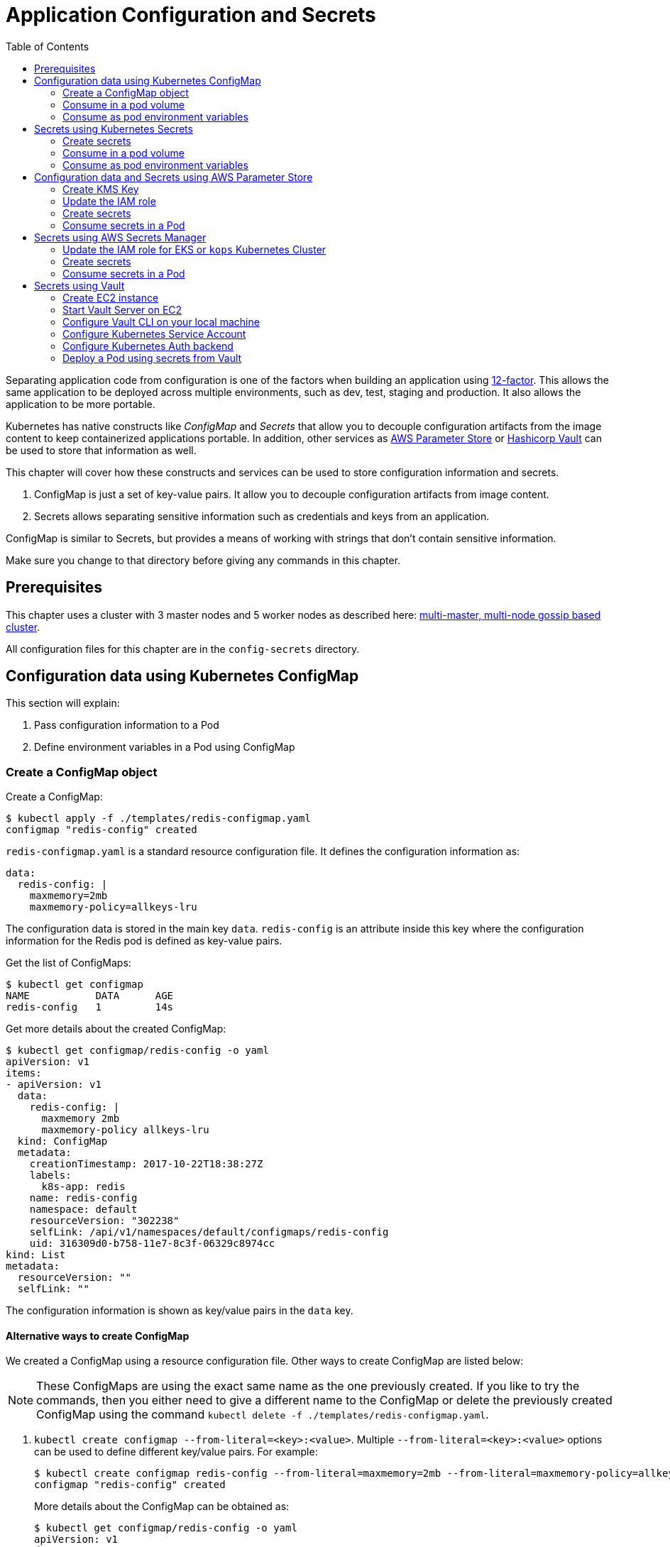 = Application Configuration and Secrets
:toc:
:icons:
:linkcss:
:imagesdir: ../../resources/images

Separating application code from configuration is one of the factors when building an application using https://12factor.net/[12-factor]. This allows the same application to be deployed across multiple environments, such as dev, test, staging and production. It also allows the application to be more portable.

Kubernetes has native constructs like _ConfigMap_ and _Secrets_ that allow you to decouple configuration artifacts from the image content to keep containerized applications portable. In addition, other services as https://aws.amazon.com/ec2/systems-manager/parameter-store/[AWS Parameter Store] or https://www.vaultproject.io/[Hashicorp Vault] can be used to store that information as well.

This chapter will cover how these constructs and services can be used to store configuration information and secrets.

. ConfigMap is just a set of key-value pairs. It allow you to decouple configuration artifacts from image content.
. Secrets allows separating sensitive information such as credentials and keys from an application.

ConfigMap is similar to Secrets, but provides a means of working with strings that don’t contain sensitive information.

Make sure you change to that directory before giving any commands in this chapter.

== Prerequisites

This chapter uses a cluster with 3 master nodes and 5 worker nodes as described here: link:../cluster-install#multi-master-multi-node-multi-az-gossip-based-cluster[multi-master, multi-node gossip based cluster].

All configuration files for this chapter are in the `config-secrets` directory.

== Configuration data using Kubernetes ConfigMap

This section will explain:

. Pass configuration information to a Pod
. Define environment variables in a Pod using ConfigMap

=== Create a ConfigMap object

Create a ConfigMap:

    $ kubectl apply -f ./templates/redis-configmap.yaml
    configmap "redis-config" created

`redis-configmap.yaml` is a standard resource configuration file. It defines the configuration information as:

    data:
      redis-config: |
        maxmemory=2mb
        maxmemory-policy=allkeys-lru

The configuration data is stored in the main key `data`. `redis-config` is an attribute inside this key where the configuration information for the Redis pod is defined as key-value pairs.

Get the list of ConfigMaps:

    $ kubectl get configmap
    NAME           DATA      AGE
    redis-config   1         14s

Get more details about the created ConfigMap:

```
$ kubectl get configmap/redis-config -o yaml
apiVersion: v1
items:
- apiVersion: v1
  data:
    redis-config: |
      maxmemory 2mb
      maxmemory-policy allkeys-lru
  kind: ConfigMap
  metadata:
    creationTimestamp: 2017-10-22T18:38:27Z
    labels:
      k8s-app: redis
    name: redis-config
    namespace: default
    resourceVersion: "302238"
    selfLink: /api/v1/namespaces/default/configmaps/redis-config
    uid: 316309d0-b758-11e7-8c3f-06329c8974cc
kind: List
metadata:
  resourceVersion: ""
  selfLink: ""
```

The configuration information is shown as key/value pairs in the `data` key.

==== Alternative ways to create ConfigMap

We created a ConfigMap using a resource configuration file. Other ways to create ConfigMap are listed below:

NOTE: These ConfigMaps are using the exact same name as the one previously created. If you like to try the commands, then you either need to give a different name to the ConfigMap or delete the previously created ConfigMap using the command `kubectl delete -f ./templates/redis-configmap.yaml`.

. `kubectl create configmap --from-literal=<key>:<value>`. Multiple `--from-literal=<key>:<value>` options can be used to define different key/value pairs. For example:

  $ kubectl create configmap redis-config --from-literal=maxmemory=2mb --from-literal=maxmemory-policy=allkeys-lru
  configmap "redis-config" created
+
More details about the ConfigMap can be obtained as:
+
  $ kubectl get configmap/redis-config -o yaml
  apiVersion: v1
  data:
    maxmemory: 2mb
    maxmemory-policy: allkeys-lru
  kind: ConfigMap
  metadata:
    creationTimestamp: 2017-10-22T15:29:31Z
    name: redis-config
    namespace: default
    resourceVersion: "287452"
    selfLink: /api/v1/namespaces/default/configmaps/redis-config
    uid: cccf20b7-b73d-11e7-8c3f-06329c8974cc
+
. `kubectl create configmap redis-config --from-file=<properties file>` where `<properties file>` is a property file with key/value pairs. For example, `templates/redis-config` looks like:
+
  maxmemory 2mb
  maxmemory-policy allkeys-lru
+
And now the ConfigMap can be created as:
+
  $ kubectl create configmap redis-config --from-file=templates/redis-config
  configmap "redis-config" created
+
More details about the ConfigMap can be obtained as:
+
  $ kubectl get configmap/redis-config -o yaml
  apiVersion: v1
  data:
    redis-config: |
      maxmemory=2mb
      maxmemory-policy=allkeys-lru
  kind: ConfigMap
  metadata:
    creationTimestamp: 2017-10-22T15:56:08Z
    name: redis-config
    namespace: default
    resourceVersion: "289533"
    selfLink: /api/v1/namespaces/default/configmaps/redis-config
    uid: 84901162-b741-11e7-8c3f-06329c8974cc
+
The filename becomes a key stored in the data section of the ConfigMap. The file contents become the key’s value.

At the end of this section, you'll have created a ConfigMap `redis-config`.

=== Consume in a pod volume

A ConfigMap must be created before referencing it in a Pod specification (unless you mark the ConfigMap as "`optional`"). If you reference a ConfigMap that doesn’t exist would , the Pod won’t start.

Let's use `redis-config` ConfigMap to create our `redis.conf` configuration file in the pod `redis-pod`. It maps the ConfigMap to the volume where the configuration resides:

    $ kubectl apply -f ./templates/redis-pod.yaml
    pod "redis-pod" created

Wait for the pod to run:

    $ kubectl get pods
    NAME        READY     STATUS    RESTARTS   AGE
    redis-pod   1/1       Running   0          12m

Check logs from the pod to verify that Redis has started:

  $ kubectl logs redis-pod
                  _._
             _.-``__ ''-._
        _.-``    `.  `_.  ''-._           Redis 2.8.19 (00000000/0) 64 bit
    .-`` .-```.  ```\/    _.,_ ''-._
   (    '      ,       .-`  | `,    )     Running in stand alone mode
   |`-._`-...-` __...-.``-._|'` _.-'|     Port: 6379
   |    `-._   `._    /     _.-'    |     PID: 6
    `-._    `-._  `-./  _.-'    _.-'
   |`-._`-._    `-.__.-'    _.-'_.-'|
   |    `-._`-._        _.-'_.-'    |           http://redis.io
    `-._    `-._`-.__.-'_.-'    _.-'
   |`-._`-._    `-.__.-'    _.-'_.-'|
   |    `-._`-._        _.-'_.-'    |
    `-._    `-._`-.__.-'_.-'    _.-'
        `-._    `-.__.-'    _.-'
            `-._        _.-'
                `-.__.-'

  [6] 22 Oct 18:39:45.386 # Server started, Redis version 2.8.19
  [6] 22 Oct 18:39:45.386 # WARNING you have Transparent Huge Pages (THP) support enabled in your kernel. This will create latency and memory usage issues with Redis. To fix this issue run the command 'echo never > /sys/kernel/mm/transparent_hugepage/enabled' as root, and add it to your /etc/rc.local in order to retain the setting after a reboot. Redis must be restarted after THP is disabled.
  [6] 22 Oct 18:39:45.386 # WARNING: The TCP backlog setting of 511 cannot be enforced because /proc/sys/net/core/somaxconn is set to the lower value of 128.
  [6] 22 Oct 18:39:45.386 * The server is now ready to accept connections on port 6379

Validate that your redis cluster picked up the appropriate configuration:

    $ kubectl exec redis-pod -it redis-cli
    127.0.0.1:6379> CONFIG GET maxmemory
    1) "maxmemory"
    2) "2097152"
    127.0.0.1:6379> CONFIG GET maxmemory-policy
    1) "maxmemory-policy"
    2) "allkeys-lru"
    127.0.0.1:6379> quit

You should see the same values that were specified in `./templates/redis-configmap.yaml` outputted in the above commands.

Now, changing the pod configuration would involve the following steps:

. Edit `redis-configmap.yaml`
. Update the ConfigMap using the command: `kubectl apply -f templates/redis-configmap.yaml`
. Wrap the pod in a Deployment
. Terminate the pod, Deployment will restart the pod and pick up new configuration

=== Consume as pod environment variables

The data from ConfigMap can be used to initialize environment variables in a pod. We'll use `arungupta/print-hello` image to print "`Hello World`" on the console. The number of times this message is printed is defined by an environment variable `COUNT`. This value of this variable is defined in the ConfigMap.

==== Create a pod and use ConfigMap

. Create a ConfigMap:

  $ kubectl create configmap hello-config --from-literal=COUNT=2
  configmap "hello-config" created

. Get more details about this ConfigMap:

  $ kubectl get configmap/hello-config -o yaml
  apiVersion: v1
  data:
    COUNT: "2"
  kind: ConfigMap
  metadata:
    creationTimestamp: 2017-10-26T21:40:10Z
    name: hello-config
    namespace: default
    resourceVersion: "92516"
    selfLink: /api/v1/namespaces/default/configmaps/hello-config
    uid: 3dacb22f-ba96-11e7-ab9c-123f969a2ce2

. Use this ConfigMap to create a pod:

  $ kubectl apply -f templates/app-pod.yaml
  pod "app-pod" created
+
The pod configuration file looks like:
+
  apiVersion: v1
  kind: Pod
  metadata:
    labels:
      name: app-pod
    name: app-pod
  spec:
    containers:
    - name: app
      image: arungupta/print-hello:latest
      env:
      - name: COUNT
        valueFrom:
          configMapKeyRef:
            name: hello-config
            key: COUNT
      ports:
      - containerPort: 8080

. Observe logs from the pod:

  $ kubectl logs -f app-pod
  npm info it worked if it ends with ok
  npm info using npm@3.10.10
  npm info using node@v6.11.4
  npm info lifecycle webapp@1.0.0~prestart: webapp@1.0.0
  npm info lifecycle webapp@1.0.0~start: webapp@1.0.0

  > webapp@1.0.0 start /usr/src/app
  > node server.js

  Running on http://0.0.0.0:8080

. In a new terminal, expose the pod as a Service:

  $ kubectl expose pod app-pod --port=80 --target-port=8080 --name=app
  service "app" exposed

. Start Kubernetes proxy:

  kubectl proxy --address 0.0.0.0 --accept-hosts '.*' --port 8080

. In a new terminal, access the service as:

  $ curl -k https://ENVIRONMENT_ID.vfs.cloud9.REGION_ID.amazonaws.com/api/v1/proxy/namespaces/default/services/app/
  printed 2 times
+
The pod logs are refreshed as well:
+
  Hello world 0
  Hello world 1

==== Change the ConfigMap and verify pod logs

. Edit the ConfigMap:

  $ kubectl edit configmap/hello-config

. Change the value to `4`
. Terminate the pod:

  $ kubectl delete pod/app-pod
  pod "app-pod" deleted

. Run the pod again:

  kubectl create -f templates/app-pod.yaml
  pod "app-pod" created

. Access the service again:

  $ curl -k https://ENVIRONMENT_ID.vfs.cloud9.REGION_ID.amazonaws.com/api/v1/proxy/namespaces/default/services/app/
  printed 4 times

. Logs from the pod are refreshed:

  Hello world 0
  Hello world 1
  Hello world 2
  Hello world 3

== Secrets using Kubernetes Secrets

In this section we will demonstrate how to place secrets into the Kubernetes cluster and then show multiple ways of retrieving those secretes from within a pod.

=== Create secrets

First encode the secrets you want to apply, for this example we will use the username `admin` and the password `password`

    echo -n "admin" | base64
    echo -n "password" | base64

Both of these values are already written in the file `./templates/secret.yaml`. The configuration looks like:

```
apiVersion: v1
kind: Secret
metadata:
  name: mysecret
type: Opaque
data:
  username: YWRtaW4=
  password: cGFzc3dvcmQ=
```

You can now insert this secret in the Kubernetes cluster with the following command:

  kubectl apply -f ./templates/secret.yaml

The list of created secrets can be seen as:

  $ kubectl get secrets
  NAME                  TYPE                                  DATA      AGE
  default-token-4cqsx   kubernetes.io/service-account-token   3         8h
  mysecret              Opaque                                2         6s

The values of the secret are displayed as `Opaque`.

Get more details about the secret:

  $ kubectl describe secrets/mysecret
  Name:         mysecret
  Namespace:    default
  Labels:       <none>
  Annotations:  <none>

  Type:  Opaque

  Data
  ====
  password:  8 bytes
  username:  5 bytes

Once again, the values of the secret are not shown.

=== Consume in a pod volume

Deploy the pod:

    kubectl apply -f ./templates/pod-secret-volume.yaml

The pod configuration file looks like:

    apiVersion: v1
    kind: Pod
    metadata:
      name: pod-secret-volume
    spec:
      containers:
      - name: pod-secret-volume
        image: redis
        volumeMounts:
        - name: foo
          mountPath: "/etc/foo"
          readOnly: true
      volumes:
      - name: foo
        secret:
          secretName: mysecret

Open a shell to the pod to see the secrets:

    kubectl exec -it pod-secret-volume /bin/bash
    ls /etc/foo
    cat /etc/foo/username ; echo
    cat /etc/foo/password ; echo

The above commands should result in the plain text values, the decoding is done for you.

Delete the pod:

    kubectl delete -f ./templates/pod-secret-volume.yaml

=== Consume as pod environment variables

Deploy the pod:

    kubectl apply -f ./templates/pod-secret-env.yaml

The pod configuration file looks like:

    apiVersion: v1
    kind: Pod
    metadata:
      name: pod-secret-env
    spec:
      containers:
      - name: pod-secret-env
        image: redis
        env:
          - name: SECRET_USERNAME
            valueFrom:
              secretKeyRef:
                name: mysecret
                key: username
          - name: SECRET_PASSWORD
            valueFrom:
              secretKeyRef:
                name: mysecret
                key: password
      restartPolicy: Never

Open a shell to the pod to see the secrets:

    kubectl exec -it pod-secret-env /bin/bash
    echo $SECRET_USERNAME
    echo $SECRET_PASSWORD

The above commands illustrate how to see the secret values via environment variables.

== Configuration data and Secrets using AWS Parameter Store

https://aws.amazon.com/ec2/systems-manager/[Amazon EC2 Systems Manager] eases the configuration and management of Amazon EC2 instances and associated resources. One of the features of Systems Manager is https://aws.amazon.com/ec2/systems-manager/parameter-store/[Parameter Store] that provides a centralized location to store, provide access control, and easily reference your configuration data, whether plain-text data such as database strings or secrets such as passwords, encrypted through https://aws.amazon.com/kms/[AWS Key Management Service] (KMS).

KMS helps you encrypt your sensitive information and protect the security of your keys. Additionally, all calls to the parameter store are recorded with AWS CloudTrail so that they can be audited. Access to each parameter store secrets can be scoped with IAM.

Parameter Store allows three types of configuration data to be stored:

- String
- List of string
- Secure string

This section will show how to create a secure string using AWS CLI and access it in a Pod.

=== Create KMS Key

. Create a new encryption key: https://console.aws.amazon.com/iam/home#/encryptionKeys/
. Click on `Create key`. If you haven't used the KMS service before, click `Get Started`.
. Specify the `Alias` as `k8s-key`
+
image::aws-kms-create-key.png[]
+
Click on `Next Step`.
. Take the defaults for `Add Tags` and click on `Next Step`.
. Select the IAM user(s) and roles that can administer this key through the KMS API
+
image::aws-kms-key-admins.png[]
+
. Select the IAM user(s) and roles that can use this key to encrypt and decrypt data from within applications. We'll use the IAM role that is assigned to the worker nodes in the Kubernetes cluster created by kops.
+
image::aws-kms-key-usage-perms.png[]
+
. Preview key policy:

  {
    "Id": "key-consolepolicy-3",
    "Version": "2012-10-17",
    "Statement": [
      {
        "Sid": "Enable IAM User Permissions",
        "Effect": "Allow",
        "Principal": {
          "AWS": [
            "arn:aws:iam::<account-id>:root"
          ]
        },
        "Action": "kms:*",
        "Resource": "*"
      },
      {
        "Sid": "Allow access for Key Administrators",
        "Effect": "Allow",
        "Principal": {
          "AWS": [
            "arn:aws:iam::<account-id>:user/arun",
            "arn:aws:iam::<account-id>:role/nodes.example.cluster.k8s.local"
          ]
        },
        "Action": [
          "kms:Create*",
          "kms:Describe*",
          "kms:Enable*",
          "kms:List*",
          "kms:Put*",
          "kms:Update*",
          "kms:Revoke*",
          "kms:Disable*",
          "kms:Get*",
          "kms:Delete*",
          "kms:TagResource",
          "kms:UntagResource",
          "kms:ScheduleKeyDeletion",
          "kms:CancelKeyDeletion"
        ],
        "Resource": "*"
      },
      {
        "Sid": "Allow use of the key",
        "Effect": "Allow",
        "Principal": {
          "AWS": [
            "arn:aws:iam::<account-id>:role/nodes.example.cluster.k8s.local"
          ]
        },
        "Action": [
          "kms:Encrypt",
          "kms:Decrypt",
          "kms:ReEncrypt*",
          "kms:GenerateDataKey*",
          "kms:DescribeKey"
        ],
        "Resource": "*"
      },
      {
        "Sid": "Allow attachment of persistent resources",
        "Effect": "Allow",
        "Principal": {
          "AWS": [
            "arn:aws:iam::<account-id>:role/nodes.example.cluster.k8s.local"
          ]
        },
        "Action": [
          "kms:CreateGrant",
          "kms:ListGrants",
          "kms:RevokeGrant"
        ],
        "Resource": "*",
        "Condition": {
          "Bool": {
            "kms:GrantIsForAWSResource": true
          }
        }
      }
    ]
  }

. Click on `Finish`.
. Select `IAM`, `Encryption Keys`, `k8s-key` and copy the ARN of the key.

=== Update the IAM role

For a Kubernetes cluster created by kops, EC2 worker nodes use an instance profile to allow the EC2 instances to access other AWS services. This role must be updated to allow the worker nodes to read the secrets from Parameter Store.

In the IAM Console click `roles` and type `nodes` into the search box. Find the `nodes.example.cluster.k8s.local` role
and click it. In the Permissions tab, expand the inline policy for `nodes.example.cluster.k8s.local` and click
`Edit policy`. Add the `ssm:GetParameter` permission to the policy so the policy looks similar to the one below.

    {
        "Version": "2012-10-17",
        "Statement": [
            .
            .
            .
            },
            {
                "Effect": "Allow",
                "Action": [
                    "ssm:GetParameter"
                ],
                "Resource": [
                    "arn:aws:ssm:<region>:<account-id>:parameter/GREETING",
                    "arn:aws:ssm:<region>:<account-id>:parameter/NAME"
                ]
            }
        ]
    }

=== Create secrets

Only the value of the secure string parameter is encrypted. The name of the parameter, description, and other properties are not encrypted.

. A secret in AWS Parameter is created as a secure string. Create a secure string:
+
  $ aws ssm put-parameter \
    --name GREETING \
    --value Hello \
    --type SecureString \
    --key-id arn:aws:kms:<region>:<account-id>:key/414a963b-7fe4-4a61-b19f-ea408b9bda3b
  {
      "Version": 1
  }
+
This will create a secret in the Parameter Store using the KMS key.
+
. Get the value of the created secret:
+
```
$ aws ssm get-parameter --name GREETING
{
    "Parameter": {
        "Version": 1,
        "Type": "SecureString",
        "Name": "GREETING",
        "Value": "AQICAHghFIWYznvdUrX6qDhd5xLFHpoaQ5WL1EaHqsbkenfFEwHdqTpU8URwKMf2H9XmMyMgAAAAYzBhBgkqhkiG9w0BBwagVDBSAgEAME0GCSqGSIb3DQEHATAeBglghkgBZQMEAS4wEQQM0jZaUadELhmiCzj4AgEQgCBXVAZzfjac8P2AFrelnLaXb3z7ssZt2q/npxYAdJ9ABQ=="
    }
}
```
+
By default, the encrypted value of the secret is shown in the output.
+
. Decrypted value of the secret can be obtained:

  $ aws ssm get-parameter --name GREETING --with-decryption
  {
      "Parameter": {
          "Version": 1,
          "Type": "SecureString",
          "Name": "GREETING",
          "Value": "Hello"
      }
  }

. Create another secret:

  $ aws ssm put-parameter \
    --name NAME \
    --value World \
    --type SecureString \
    --key-id arn:aws:kms:<region>:<account-id>:key/414a963b-7fe4-4a61-b19f-ea408b9bda3b
  {
      "Version": 1
  }
+
These two secrets will be consumed in the Pod.

=== Consume secrets in a Pod

The directory `images/parameter-store-kubernetes` contains a Java application that reads secrets from AWS Parameter Store. This application is then packaged as a Pod and deployed in the cluster.

The Pod configuration is shown:

  apiVersion: v1
  kind: Pod
  metadata:
    name: pod-parameter-store
  spec:
    containers:
    - name: pod-parameter-store
      image: arungupta/parameter-store-kubernetes:latest
    restartPolicy: Never

Create the Pod:

  $ kubectl apply -f templates/pod-parameter-store.yaml
  pod "pod-parameter-store" configured

Check the logs of the Pod:

  $ kubectl logs pod-parameter-store
  parameter store: HelloWorld

This shows that the Java application has been able to read both the NAME and GREETING secrets from AWS Parameter Store.

== Secrets using AWS Secrets Manager

This section will show how to create a secret using https://aws.amazon.com/secrets-manager/[AWS Secrets Manager] and access the secret in a Pod.

AWS Secrets Manager enables you to easily rotate, manage, and retrieve database credentials, API keys, and other secrets throughout their lifecycle. The service integrates with KMS, which uses a https://aws.amazon.com/blogs/security/aws-key-management-service-now-offers-fips-140-2-validated-cryptographic-modules-enabling-easier-adoption-of-the-service-for-regulated-workloads/[FIPS 140-2 validated Hardware Security Module], to provide robust key management controls to secure the secret. AWS Secrets Manager also integrates with AWS IAM and AWS CloudTrail to provide fine-grained access, audit and alerting integration.

=== Update the IAM role for EKS or `kops` Kubernetes Cluster

In this guide, we will create the secret in the US-West (Oregon) `us-west-2` region. AWS Secrets Manager is available in most AWS regions

==== EKS Kubernetes Cluster
EC2 worker nodes use `NodeInstanceRole` created in Step 3 of the https://docs.aws.amazon.com/eks/latest/userguide/getting-started.html[EKS Getting Started guide]. This role must be updated to allow the worked nodes to read the secrets from Secrets Manager.

In the IAM Console, click `roles` and type `NodeInstanceRole` and click it. In the Permissions tab, expand the inline policy and click `Edit policy`. Add the `secretsManager:GetSecretValue` permission to the policy so the policy looks similar to the one below.

    {
        "Version": "2012-10-17",
        "Statement": [
            {
                "Effect": "Allow",
                "Action": [
                    "secretsmanager:GetSecretValue",
                    "secretsmanager:DescribeSecret"
                ],
                "Resource": [
                    "arn:aws:secretsmanager:us-west-2:<account-id>:secret:<secret-name>"
                ]
            }
        ]
    }

==== `kops` Kubernetes Cluster

EC2 worker nodes use an instance profile to allow the EC2 node instances to access other AWS services. This role must be updated to allow the worker nodes to read the secrets from Secrets Manager.

In the IAM Console click `roles` and type `nodes` into the search box. Find the `nodes.example.cluster.k8s.local` role
and click it. In the `Permissions` tab, expand the inline policy for `nodes.example.cluster.k8s.local` and click
`Edit policy`.

    {
        "Version": "2012-10-17",
        "Statement": [
            {
                "Effect": "Allow",
                "Action": [
                    "secretsmanager:GetSecretValue",
                    "secretsmanager:DescribeSecret"
                ],
                "Resource": [
                    "arn:aws:secretsmanager:us-west-2:<account-id>:secret:<secret-name>"
                ]
            }
        ]
    }

=== Create secrets

. Create a secret key-value pair using https://docs.aws.amazon.com/cli/latest/reference/secretsmanager/create-secret.html[AWS Secrets Manager CLI].

  aws secretsmanager create-secret --name testsecret --description "EKS/kops Demo Secret" --secret-string [{"testkey":"testvalue"}] --region us-west-2

. Get the value of created secret using https://docs.aws.amazon.com/cli/latest/reference/secretsmanager/get-secret-value.html[GetSecretValue] API call

  aws secretsmanager get-secret-value --secret-id testsecret --region us-west-2

=== Consume secrets in a Pod

The directory images/sec_mgr_app contains a Node.js application that reads secrets from AWS Secrets Manager from the US-West (Oregon) `us-west-2` region. This application is then packaged as a Pod and deployed in the cluster.

The Pod configuration is shown below:

    apiVersion: v1
    kind: Pod
    metadata:
      name: pod-secretsmanager
    spec:
      containers:
      - name: pod-secretsmanager
        image: paavanmistry/node-aws-sm-demo:latest
      restartPolicy: Never

Create the Pod:

  $ kubectl apply -f templates/pod-secretsmanager.yaml
  pod "pod-parameter-store" configured

Check the logs of the Pod:

  $ kubectl logs pod-secretsmanager
  Secret retrieved from AWS SecretsManager: testsecret is {testkey}:{testvalue}

Clean up:

  - $ kubectl delete -f templates/pod-secretsmanager.yaml
  - $ aws secretsmanager delete-secret --secret-id testsecret --region us-west-2
  - Delete IAM role policy updates for AWS Secrets Manager

== Secrets using Vault

https://www.vaultproject.io/[Hashicorp Vault] is a tool for managing secrets. It secures, stores and tightly controls access to tokens, passwords, certificates, API keys and other secrets.

This section explains how to install and configure Vault on AWS, store secrets, and access them in a Pod. The instructions are inspired from https://github.com/briankassouf/vault-kubernetes-demo.

=== Create EC2 instance

We need an EC2 instance for hosting Vault server. This server needs to be accessible to Kubernetes cluster.

. Create an EC2 instance with Linux flavor. For example `m4.large` with `Amazon Linux`
.. Make sure to allow port `8200` as part of `Configure Security Group`
.. Configure security group to allow 8200 (not TLS by default, more config required for TLS)
.. SSH into the machine:
+
```
ssh -i ~/.ssh/arun-us-east1.pem ec2-user@ec2-54-237-223-40.compute-1.amazonaws.com
```
+
. Note down the private IP address of the EC2 console. This is needed to start our Vault server.

=== Start Vault Server on EC2

. Download Vault server:

  wget https://releases.hashicorp.com/vault/0.9.0/vault_0.9.0_linux_amd64.zip

. Unzip Vault: `unzip vault_0.9.0_linux_amd64.zip`
. Start Vault server:
+
```
[ec2-user@ip-172-31-26-180 ~]$ ./vault server -dev-listen-address=ip-172-31-26-180.ec2.internal:8200 -dev &
[1] 26687
[ec2-user@ip-172-31-26-180 ~]$ ==> Vault server configuration:

                     Cgo: disabled
         Cluster Address: https://ip-172-31-26-180.ec2.internal:8201
              Listener 1: tcp (addr: "ip-172-31-26-180.ec2.internal:8200", cluster address: "172.31.26.180:8201", tls: "disabled")
               Log Level: info
                   Mlock: supported: true, enabled: false
        Redirect Address: http://ip-172-31-26-180.ec2.internal:8200
                 Storage: inmem
                 Version: Vault v0.9.0
             Version Sha: bdac1854478538052ba5b7ec9a9ec688d35a3335

==> WARNING: Dev mode is enabled!

In this mode, Vault is completely in-memory and unsealed.
Vault is configured to only have a single unseal key. The root
token has already been authenticated with the CLI, so you can
immediately begin using the Vault CLI.

The only step you need to take is to set the following
environment variables:

    export VAULT_ADDR='http://ip-172-31-26-180.ec2.internal:8200'

The unseal key and root token are reproduced below in case you
want to seal/unseal the Vault or play with authentication.

Unseal Key: ZBfexpmasu0r4iba+t8tTlm4L5FQJ+JagglEhbfpxkU=
Root Token: 4e93b3c6-c459-f166-e7e9-6c48044cfdb6

==> Vault server started! Log data will stream in below:

2017/11/20 03:34:06.457231 [INFO ] core: security barrier not initialized
2017/11/20 03:34:06.457349 [INFO ] core: security barrier initialized: shares=1 threshold=1
2017/11/20 03:34:06.457475 [INFO ] core: post-unseal setup starting
2017/11/20 03:34:06.470532 [INFO ] core: loaded wrapping token key
2017/11/20 03:34:06.470542 [INFO ] core: successfully setup plugin catalog: plugin-directory=
2017/11/20 03:34:06.471226 [INFO ] core: successfully mounted backend: type=kv path=secret/
2017/11/20 03:34:06.471239 [INFO ] core: successfully mounted backend: type=cubbyhole path=cubbyhole/
2017/11/20 03:34:06.471348 [INFO ] core: successfully mounted backend: type=system path=sys/
2017/11/20 03:34:06.471530 [INFO ] core: successfully mounted backend: type=identity path=identity/
2017/11/20 03:34:06.475065 [INFO ] expiration: restoring leases
2017/11/20 03:34:06.475241 [INFO ] rollback: starting rollback manager
2017/11/20 03:34:06.475583 [INFO ] expiration: lease restore complete
2017/11/20 03:34:06.475583 [INFO ] identity: entities restored
2017/11/20 03:34:06.475628 [INFO ] identity: groups restored
2017/11/20 03:34:06.475641 [INFO ] core: post-unseal setup complete
2017/11/20 03:34:06.475778 [INFO ] core: root token generated
2017/11/20 03:34:06.475782 [INFO ] core: pre-seal teardown starting
2017/11/20 03:34:06.475783 [INFO ] core: cluster listeners not running
2017/11/20 03:34:06.475790 [INFO ] rollback: stopping rollback manager
2017/11/20 03:34:06.475848 [INFO ] core: pre-seal teardown complete
2017/11/20 03:34:06.475905 [INFO ] core: vault is unsealed
2017/11/20 03:34:06.475919 [INFO ] core: post-unseal setup starting
2017/11/20 03:34:06.475965 [INFO ] core: loaded wrapping token key
2017/11/20 03:34:06.475967 [INFO ] core: successfully setup plugin catalog: plugin-directory=
2017/11/20 03:34:06.476108 [INFO ] core: successfully mounted backend: type=kv path=secret/
2017/11/20 03:34:06.476186 [INFO ] core: successfully mounted backend: type=system path=sys/
2017/11/20 03:34:06.476318 [INFO ] core: successfully mounted backend: type=identity path=identity/
2017/11/20 03:34:06.476328 [INFO ] core: successfully mounted backend: type=cubbyhole path=cubbyhole/
2017/11/20 03:34:06.476889 [INFO ] expiration: restoring leases
2017/11/20 03:34:06.476945 [INFO ] rollback: starting rollback manager
2017/11/20 03:34:06.477008 [INFO ] identity: entities restored
2017/11/20 03:34:06.477015 [INFO ] identity: groups restored
2017/11/20 03:34:06.477022 [INFO ] core: post-unseal setup complete
2017/11/20 03:34:06.477105 [INFO ] expiration: lease restore complete
```
+
. Run the command to configure Vault CLI to identify the server:
+
```
export VAULT_ADDR='http://ip-172-31-26-180.ec2.internal:8200'
```
+
. Check status:
+
```
[ec2-user@ip-172-31-26-180 ~]$ ./vault status
Type: shamir
Sealed: false
Key Shares: 1
Key Threshold: 1
Unseal Progress: 0
Unseal Nonce:
Version: 0.9.0
Cluster Name: vault-cluster-01043c83
Cluster ID: 89ccbeb4-8af1-7dca-77bb-38f39c423a39

High-Availability Enabled: false
```

=== Configure Vault CLI on your local machine

. Download Vault server:

  wget https://releases.hashicorp.com/vault/0.9.0/vault_0.9.0_linux_amd64.zip

. Unzip Vault: `unzip vault_0.9.0_linux_amd64.zip`

. Find public IP address of the EC2 instance and setup an environment variable:

  export VAULT_ADDR='<public-ip-address>'
+
For example, this command will look like:
+
  export VAULT_ADDR='http://http://ec2-54-237-223-40.compute-1.amazonaws.com:8200'
+
. Verify the status can be seen from your local machine:
+
```
$ vault status
Type: shamir
Sealed: false
Key Shares: 1
Key Threshold: 1
Unseal Progress: 0
Unseal Nonce:
Version: 0.9.0
Cluster Name: vault-cluster-01043c83
Cluster ID: 89ccbeb4-8af1-7dca-77bb-38f39c423a39

High-Availability Enabled: false
```

. Authenticate against Vault using the root token from the output when starting vault:
+
```
vault auth
Token (will be hidden):
Successfully authenticated! You are now logged in.
token: 4e93b3c6-c459-f166-e7e9-6c48044cfdb6
token_duration: 0
token_policies: [root]
```

=== Configure Kubernetes Service Account

. Create the service account to verify service account token during login:

  $ kubectl create -f templates/vault-reviewer.yaml
  serviceaccount "vault-reviewer" created

. Create the RBAC role that will be used by the service account to access the TokenReview API:

  $ kubectl apply -f templates/vault-reviewer-rbac.yaml
  clusterrolebinding "role-tokenreview-binding" created

. Creat a service account that will be used to login to the auth backend:

  $ kubectl create -f templates/vault-auth.yaml
  serviceaccount "vault-auth" created

=== Configure Kubernetes Auth backend

Service account token, Kubernetes API server address and the certificate used to access the API server are needed in order to configure the Kubernetes Auth backend. Let's get these values.

. On the local machine, read the service account token:

  kubectl get secret \
  $(kubectl get serviceaccount vault-reviewer -o jsonpath={.secrets[0].name}) \
  -o jsonpath={.data.token} | base64 -D -
  export REVIEWER_TOKEN=$(kubectl get secret \
  $(kubectl get serviceaccount vault-reviewer \
  -o jsonpath={.secrets[0].name}) -o jsonpath={.data.token} | base64 -D -)
  && echo $REVIEWER_TOKEN
  eyJ . . . reg

. Get the API server address:

  $ kubectl config view -o jsonpath='{.clusters[*].cluster.server}'
  https://api-example-cluster-k8s-l-1dt7vk-41321592.us-east-1.elb.amazonaws.com https://192.168.99.100:8443
+
This is the address of API servers currently configured. The first one is for the cluster created by kops. Second one is for the minikube server, if its running. The first one is relevant for our case.
+
. Extract the certificate
.. Find the default secret token:

  $ kubectl get secrets | grep default
  default-token-kvjn9          kubernetes.io/service-account-token   3         4d

.. Use the default token name to extract the certificate:

  $ kubectl get secrets default-token-kvjn9 -o jsonpath="{.data['ca\.crt']}" | base64 -D > ~/.kube/kops.crt

. Now that all the required values are available, configure the Kubernetes auth backend.
.. Mount the Kubernetes auth backend:

  $ vault auth-enable kubernetes
  Successfully enabled 'kubernetes' at 'kubernetes'!

.. Configure the auth backend:

  $ vault write auth/kubernetes/config \
    token_reviewer_jwt=$REVIEWER_TOKEN  \
    kubernetes_host=<api-server> \
    kubernetes_ca_cert=@~/.kube/kops.crt
+
For example, here is how our command will look like:

  $ vault write auth/kubernetes/config \
    token_reviewer_jwt=eyJ . . . reg  \
    kubernetes_host=https://api-example-cluster-k8s-l-1dt7vk-41321592.us-east-1.elb.amazonaws.com \
    kubernetes_ca_cert=@~/.kube/kops.crt
  Success! Data written to: auth/kubernetes/config

. Create a role with service account name `vault-auth` in the `default` namespace:

  $ vault write auth/kubernetes/role/demo \
    bound_service_account_names=vault-auth \
    bound_service_account_namespaces=default \
    policies=kube-auth \
    period=60s
  Success! Data written to: auth/kubernetes/role/demo

. Read the role:

  $ vault read auth/kubernetes/role/demo
  Key                               Value
  ---                               -----
  bound_service_account_names       [vault-auth]
  bound_service_account_namespaces  [default]
  max_ttl                           0
  num_uses                          0
  period                            60
  policies                          [kube-auth]
  ttl                               0

. Create a policy for this role

  $ vault policy-write kube-auth templates/kube-auth.hcl
  Policy 'kube-auth' written.

. Write secrets to Vault:

  $ vault write secret/creds GREETING=Hello NAME=World
  Success! Data written to: secret/creds

. Check that this value can be read:

  $ vault read -field=GREETING secret/creds
  Hello

=== Deploy a Pod using secrets from Vault

Let's deploy a Pod that is reading secrets from the Vault server. Here is the sequence of events that need to happen:

- Pod needs to know the address of Vault server. This is passed as `VAULT_ADDR` environment variable.
- Pod reads the Kubernetes service account token
- Service account token is passed to Vault server to retrieve a client token
- Client token is used to authenticate and read secrets from Vault

More details about the Docker image used in the Pod is at https://github.com/arun-gupta/vault-kubernetes.

. The Pod configuration file looks like:

  apiVersion: v1
  kind: Pod
  metadata:
    name: vault-kubernetes
  spec:
    containers:
    - name: vault-kubernetes
      image: arungupta/vault-kubernetes:latest
      env:
        - name: VAULT_ADDR
          valueFrom:
            configMapKeyRef:
              name: vault
              key: address
    restartPolicy: Never

. Create the ConfigMap:

  $ kubectl create configmap vault --from-literal=address=$VAULT_ADDR
  configmap "vault" created

. Deploy the Pod:

  $ kubectl apply -f templates/pod-vault.yaml
  pod "vault-kubernetes" created

. Get the list of Pods:

  $ kubectl get pods --show-all
  NAME               READY     STATUS      RESTARTS   AGE
  vault-kubernetes   0/1       Completed   0          20s

. Get logs from the completed Pod:

  $ kubectl logs vault-kubernetes
  Connecting to Vault: http://ec2-54-237-223-40.compute-1.amazonaws.com:8200
  vault: HelloWorld


You are now ready to continue on with the workshop!

:frame: none
:grid: none
:valign: top

[align="center", cols="2", grid="none", frame="none"]
|=====
|image:button-continue-developer.png[link=../../04-path-security-and-networking/402-authentication-and-authorization/]
|image:button-continue-operations.png[link=../../04-path-security-and-networking/402-authentication-and-authorization/]
|link:../../developer-path.adoc[Go to Developer Index]
|link:../../operations-path.adoc[Go to Operations Index]
|=====
